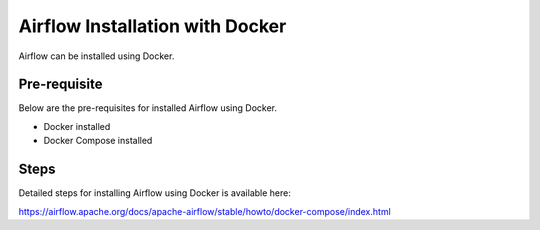 Airflow Installation with Docker
--------------------

Airflow can be installed using Docker.

Pre-requisite
=======

Below are the pre-requisites for installed Airflow using Docker.

* Docker installed
* Docker Compose installed

Steps
====

Detailed steps for installing Airflow using Docker is available here:

https://airflow.apache.org/docs/apache-airflow/stable/howto/docker-compose/index.html


 
